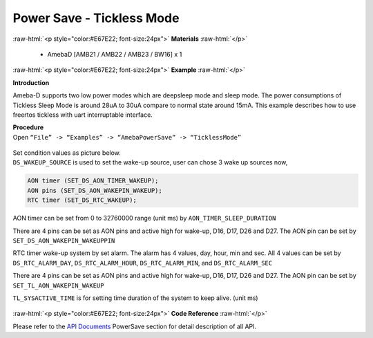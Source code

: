 ##########################################################################
Power Save - Tickless Mode
##########################################################################

.. role:: raw-html(raw)
   :format: html

:raw-html:`<p style="color:#E67E22; font-size:24px">`
**Materials**
:raw-html:`</p>`

  - AmebaD [AMB21 / AMB22 / AMB23 / BW16] x 1

:raw-html:`<p style="color:#E67E22; font-size:24px">`
**Example**
:raw-html:`</p>`

**Introduction**

Ameba-D supports two low power modes which are deepsleep mode and sleep
mode. The power consumptions of Tickless Sleep Mode is around 28uA to
30uA compare to normal state around 15mA. This example describes how to
use freertos tickless with uart interruptable interface.

| **Procedure**
| Open ``“File” -> “Examples” -> “AmebaPowerSave” -> “TicklessMode”``

  |1|

| Set condition values as picture below.
| ``DS_WAKEUP_SOURCE`` is used to set the wake-up source, user can chose 3 
  wake up sources now,

.. code-block:: c

   AON timer (SET_DS_AON_TIMER_WAKEUP);
   AON pins (SET_DS_AON_WAKEPIN_WAKEUP);
   RTC timer (SET_DS_RTC_WAKEUP);

AON timer can be set from 0 to 32760000 range (unit ms) by
``AON_TIMER_SLEEP_DURATION``

There are 4 pins can be set as AON pins and active high for wake-up,
D16, D17, D26 and D27. The AON pin can be set by
``SET_DS_AON_WAKEPIN_WAKEUPPIN``

RTC timer wake-up system by set alarm. The alarm has 4 values, day,
hour, min and sec. All 4 values can be set by ``DS_RTC_ALARM_DAY``,
``DS_RTC_ALARM_HOUR``, ``DS_RTC_ALARM_MIN``, and ``DS_RTC_ALARM_SEC``

There are 4 pins can be set as AON pins and active high for wake-up,
D16, D17, D26 and D27. The AON pin can be set by
``SET_TL_AON_WAKEPIN_WAKEUP``

``TL_SYSACTIVE_TIME`` is for setting time duration of the system to keep
alive. (unit ms)

  |2| 
  
  |3|  
  
  |4| 
  
  |5|

:raw-html:`<p style="color:#E67E22; font-size:24px">`
**Code Reference**
:raw-html:`</p>`

Please refer to the `API
Documents <https://www.amebaiot.com/rtl8722dm-arduino-online-api-documents/>`__ PowerSave
section for detail description of all API.

.. |1| image:: /ambd_arduino/media/Power_Save_Tickless_Mode/image1.png
   :width: 689
   :height: 704
   :scale: 50 %
.. |2| image:: /ambd_arduino/media/Power_Save_Tickless_Mode/image2.png
   :width: 659
   :height: 437
   :scale: 100 %
.. |3| image:: /ambd_arduino/media/Power_Save_Tickless_Mode/image3.png
   :width: 859
   :height: 370
   :scale: 50 %
.. |4| image:: /ambd_arduino/media/Power_Save_Tickless_Mode/image4.png
   :width: 857
   :height: 373
   :scale: 50 %
.. |5| image:: /ambd_arduino/media/Power_Save_Tickless_Mode/image5.png
   :width: 856
   :height: 374
   :scale: 50 %